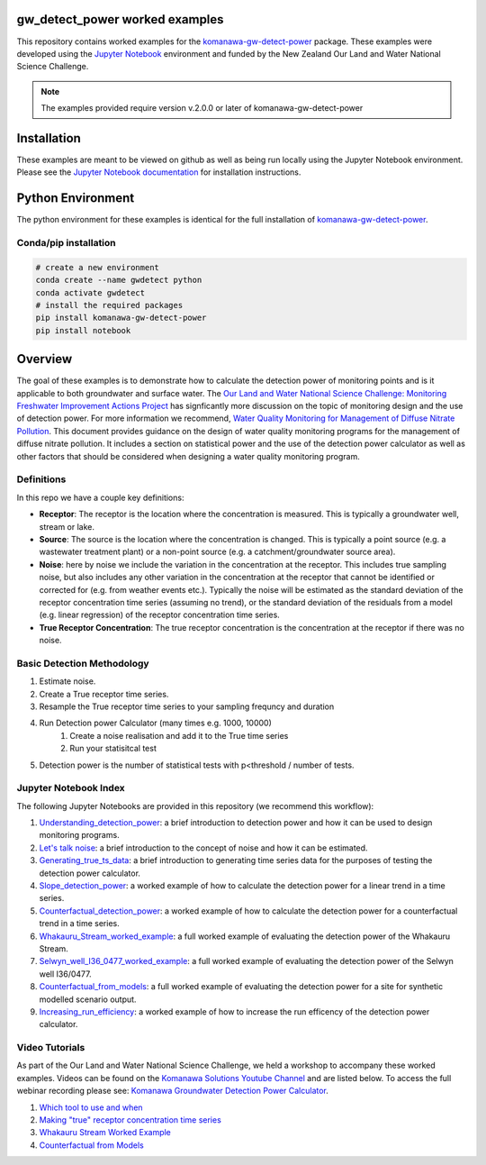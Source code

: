 gw_detect_power worked examples
==================================

This repository contains worked examples for the `komanawa-gw-detect-power
<https://komanawa-solutions-ltd.github.io/komanawa-gw-detect-power>`_ package.  These examples were developed using the `Jupyter Notebook <https://jupyter.org/>`_ environment and funded by the New Zealand Our Land and Water National Science Challenge.

.. note::

    The examples provided require version v.2.0.0 or later of komanawa-gw-detect-power

Installation
==============

These examples are meant to be viewed on github as well as being run locally using the Jupyter Notebook environment. Please see the `Jupyter Notebook documentation <https://jupyter.org/install>`_ for installation instructions.

Python Environment
=====================

The python environment for these examples is identical for the full installation of `komanawa-gw-detect-power <https://komanawa-solutions-ltd.github.io/komanawa-gw-detect-power/#installation>`_.

Conda/pip installation
------------------------

.. code-block:: bash

    # create a new environment
    conda create --name gwdetect python
    conda activate gwdetect
    # install the required packages
    pip install komanawa-gw-detect-power
    pip install notebook


Overview
==========

The goal of these examples is to demonstrate how to calculate the detection power of monitoring points and is it applicable to both groundwater and surface water. The `Our Land and Water National Science Challenge: Monitoring Freshwater Improvement Actions Project <https://www.monitoringfreshwater.co.nz>`_ has signficantly more discussion on the topic of monitoring design and the use of detection power.  For more information we recommend, `Water Quality Monitoring for Management of Diffuse Nitrate Pollution <https://komanawa-solutions-ltd.github.io/komanawa-gw-detect-power/_static/Water_quality_monitoring_for_management_of_diffuse_nitrate_pollution_Final.pdf>`_. This document provides guidance on the design of water quality monitoring programs for the management of diffuse nitrate pollution.  It includes a section on statistical power and the use of the detection power calculator as well as other factors that should be considered when designing a water quality monitoring program.



Definitions
-------------

In this repo we have a couple key definitions:

* **Receptor**: The receptor is the location where the concentration is measured.  This is typically a groundwater well, stream or lake.
* **Source**: The source is the location where the concentration is changed.  This is typically a point source (e.g. a wastewater treatment plant) or a non-point source (e.g. a catchment/groundwater source area).
* **Noise**: here by noise we include the variation in the concentration at the receptor. This includes true sampling noise, but also includes any other variation in the concentration at the receptor that cannot be identified or corrected for (e.g. from weather events etc.). Typically the noise will be estimated as the standard deviation of the receptor concentration time series (assuming no trend), or the standard deviation of the residuals from a model (e.g. linear regression) of the receptor concentration time series.
* **True Receptor Concentration**: The true receptor concentration is the concentration at the receptor if there was no noise.


Basic Detection Methodology
------------------------------

#. Estimate noise.
#. Create a True receptor time series.
#. Resample the True receptor time series to your sampling frequncy and duration
#. Run Detection power Calculator (many times e.g. 1000, 10000)
    #. Create a noise realisation and add it to the True time series
    #. Run your statisitcal test
#. Detection power is the number of statistical tests with p<threshold / number of tests.

Jupyter Notebook Index
------------------------

The following Jupyter Notebooks are provided in this repository (we recommend this workflow):

#. `Understanding_detection_power <./Understanding_detection_power.ipynb>`_: a brief introduction to detection power and how it can be used to design monitoring programs.
#. `Let's talk noise <./lets_talk_noise.ipynb>`_: a brief introduction to the concept of noise and how it can be estimated.
#. `Generating_true_ts_data <./generating_true_ts_data.ipynb>`_: a brief introduction to generating time series data for the purposes of testing the detection power calculator.
#. `Slope_detection_power <./slope_detection_power.ipynb>`_: a worked example of how to calculate the detection power for a linear trend in a time series.
#. `Counterfactual_detection_power <./counterfactual_detection_power.ipynb>`_: a worked example of how to calculate the detection power for a counterfactual trend in a time series.
#. `Whakauru_Stream_worked_example <./Whakauru_Stream_worked_example.ipynb>`_: a full worked example of evaluating the detection power of the Whakauru Stream.
#. `Selwyn_well_I36_0477_worked_example <./Selwyn_well_I36_0477_worked_example.ipynb>`_: a full worked example of evaluating the detection power of the Selwyn well I36/0477.
#. `Counterfactual_from_models <./counterfactual_from_models.ipynb>`_: a full worked example of evaluating the detection power for a site for synthetic modelled scenario output.
#. `Increasing_run_efficiency <./increasing_run_efficency.ipynb>`_: a worked example of how to increase the run efficency of the detection power calculator.

Video Tutorials
----------------

As part of the Our Land and Water National Science Challenge, we held a workshop to accompany these worked examples. Videos can be found on the `Komanawa Solutions Youtube Channel <https://www.youtube.com/channel/UCS-oF82WbkOXLdZVumzy56g>`_ and are listed below.  To access the full webinar recording please see: `Komanawa Groundwater Detection Power Calculator <https://komanawa-solutions-ltd.github.io/komanawa-gw-detect-power/>`_.

#. `Which tool to use and when <https://youtu.be/s4Na3z6Gyh0>`_
#. `Making "true" receptor concentration time series <https://youtu.be/yvlqJMQqbcU>`_
#. `Whakauru Stream Worked Example <https://youtu.be/PXS0eMV9K9c>`_
#. `Counterfactual from Models <https://youtu.be/Bod_EEIMIr8>`_


